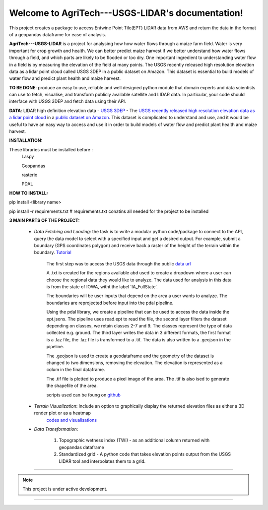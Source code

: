 .. AgriTech---USGS-LIDAR documentation master file, created by
   sphinx-quickstart on Sat Aug 21 19:43:38 2021.
   You can adapt this file completely to your liking, but it should at least
   contain the root `toctree` directive.

Welcome to AgriTech---USGS-LIDAR's documentation!
=================================================

This project creates a package to access Entwine Point Tile(EPT) LiDAR data from AWS and return the data in the format of a geopandas dataframe for ease of analysis.

**AgriTech---USGS-LIDAR** is a project for analysing how  how water flows through a maize farm field.
Water is very important for crop growth and health.  We can better predict maize harvest if we better understand how water flows through a field, and which parts are likely to be flooded or too dry. One important ingredient to understanding water flow in a field is by measuring the elevation of the field at many points. The USGS recently released high resolution elevation data as a lidar point cloud called USGS 3DEP in a public dataset on Amazon. This dataset is essential to build models of water flow and predict plant health and maize harvest. 

**TO BE DONE**: produce an easy to use, reliable and well designed python module that domain experts and data scientists can use to fetch, visualise, and transform publicly available satellite and LIDAR data. In particular, your code should interface with USGS 3DEP and fetch data using their API. 

**DATA**: LIDAR high definition elevation data - `USGS 3DEP <https://www.usgs.gov/core-science-systems/ngp/3dep>`_ - The `USGS recently released high resolution elevation data as a lidar point cloud <https://www.usgs.gov/news/usgs-3dep-lidar-point-cloud-now-available-amazon-public-dataset>`_ in a `public dataset on Amazon <https://registry.opendata.aws/usgs-lidar/>`_. This dataset is complicated to understand and use, and it would be useful to have an easy way to access and use it in order to build models of water flow and predict plant health and maize harvest. 

**INSTALLATION:** 

These libraries must be installed before :
      Laspy

      Geopandas

      rasterio

      PDAL
      
**HOW TO INSTALL:** 

pip install <library name>

pip install -r requirements.txt # requirements.txt conatins all needed for the project to be installed 

**3 MAIN PARTS OF THE PROJECT:**

   * *Data Fetching and Loading*: the task is to write a modular python code/package to connect to the API, query the data model to select with  a specified input and get a desired output. For example, submit a boundary (GPS coordinates polygon) and receive back a raster of the height of the terrain within the boundary. `Tutorial <https://pdal.io/tutorial/iowa-entwine.html>`_ 

         The first step was to access the USGS data through the public `data url <https://s3-us-west-2.amazonaws.com/usgs-lidar-public/>`_   

         A .txt is created for the regions available abd used to create a dropdown where a user can choose the regional data they would like to analyze. The data used for analysis in this data is from the state of IOWA, witht the label 'IA_FullState'.

         The boundaries will be user inputs that depend on the area a user wants to analyze. The boundaries are reprojected before input into the pdal pipeline.

         Using the pdal library, we create a pipeline that can be used to access the data inside the ept.jsons. The pipeline uses read.ept to read the file, the second layer filters the dataset depending on classes, we retain classes 2-7 and 9. The classes represent the type of data collected e.g. ground. The third layer writes the data in 3 different formats, the first format is a .laz file, the .laz file is transformed to a .tif. The data is also written to a .geojson in the pipeline.

         The .geojson is used to create a geodataframe and the geometry of the dataset is changed to two dimensions, removing the elevation. The elevation is represented as a colum in the final dataframe.

         The .tif file is plotted to produce a pixel image of the area. The .tif is also ised to generate the shapefile of the area.

         scripts used can be foung on `github <https://github.com/Rukundo725/AgriTech---USGS-LIDAR/blob/main/scripts/pipeline.py>`_

   * *Terrain Visualization*: Include an option to graphically display the returned elevation files as either a 3D render plot or as a heatmap
            `codes and visualisations <https://github.com/Rukundo725/AgriTech---USGS-LIDAR/tree/main/notebooks>`_
              
   * *Data Transformation*: 

         1. Topographic wetness index (TWI) - as an additional column returned with geopandas dataframe

         2. Standardized grid - A python code that takes elevation points output from the USGS LIDAR tool and interpolates them to a grid.





#############################################


.. note::

   This project is under active development.


======================================



